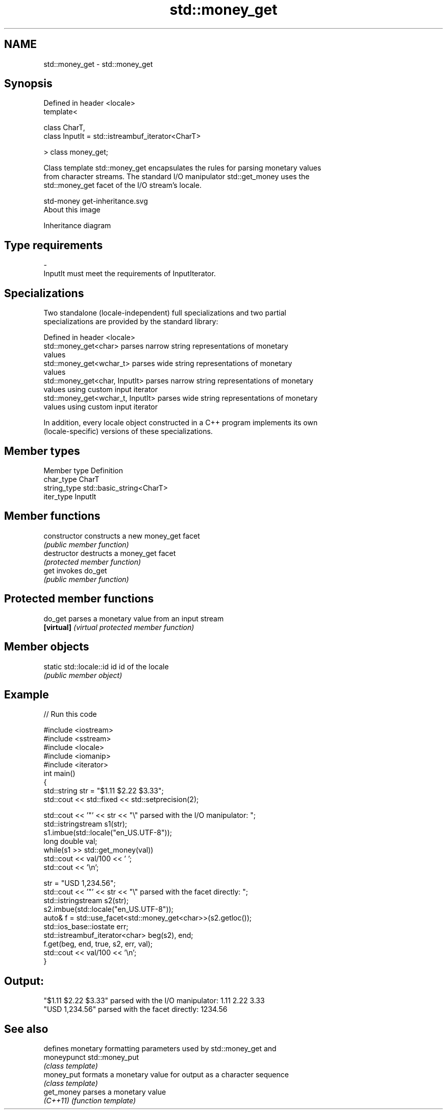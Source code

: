 .TH std::money_get 3 "2017.04.02" "http://cppreference.com" "C++ Standard Libary"
.SH NAME
std::money_get \- std::money_get

.SH Synopsis
   Defined in header <locale>
   template<

       class CharT,
       class InputIt = std::istreambuf_iterator<CharT>

   > class money_get;

   Class template std::money_get encapsulates the rules for parsing monetary values
   from character streams. The standard I/O manipulator std::get_money uses the
   std::money_get facet of the I/O stream's locale.

   std-money get-inheritance.svg
   About this image

                                   Inheritance diagram

.SH Type requirements

   -
   InputIt must meet the requirements of InputIterator.

.SH Specializations

   Two standalone (locale-independent) full specializations and two partial
   specializations are provided by the standard library:

   Defined in header <locale>
   std::money_get<char>             parses narrow string representations of monetary
                                    values
   std::money_get<wchar_t>          parses wide string representations of monetary
                                    values
   std::money_get<char, InputIt>    parses narrow string representations of monetary
                                    values using custom input iterator
   std::money_get<wchar_t, InputIt> parses wide string representations of monetary
                                    values using custom input iterator

   In addition, every locale object constructed in a C++ program implements its own
   (locale-specific) versions of these specializations.

.SH Member types

   Member type Definition
   char_type   CharT
   string_type std::basic_string<CharT>
   iter_type   InputIt

.SH Member functions

   constructor   constructs a new money_get facet
                 \fI(public member function)\fP
   destructor    destructs a money_get facet
                 \fI(protected member function)\fP
   get           invokes do_get
                 \fI(public member function)\fP

.SH Protected member functions

   do_get    parses a monetary value from an input stream
   \fB[virtual]\fP \fI(virtual protected member function)\fP 

.SH Member objects

   static std::locale::id id id of the locale
                             \fI(public member object)\fP

.SH Example

   
// Run this code

 #include <iostream>
 #include <sstream>
 #include <locale>
 #include <iomanip>
 #include <iterator>
 int main()
 {
     std::string str = "$1.11 $2.22 $3.33";
     std::cout << std::fixed << std::setprecision(2);
  
     std::cout << '"' << str << "\\" parsed with the I/O manipulator: ";
     std::istringstream s1(str);
     s1.imbue(std::locale("en_US.UTF-8"));
     long double val;
     while(s1 >> std::get_money(val))
         std::cout << val/100 << ' ';
     std::cout << '\\n';
  
     str = "USD  1,234.56";
     std::cout << '"' << str << "\\" parsed with the facet directly: ";
     std::istringstream s2(str);
     s2.imbue(std::locale("en_US.UTF-8"));
     auto& f = std::use_facet<std::money_get<char>>(s2.getloc());
     std::ios_base::iostate err;
     std::istreambuf_iterator<char> beg(s2), end;
     f.get(beg, end, true, s2, err, val);
     std::cout << val/100 << '\\n';
 }

.SH Output:

 "$1.11 $2.22 $3.33" parsed with the I/O manipulator: 1.11 2.22 3.33
 "USD  1,234.56" parsed with the facet directly: 1234.56

.SH See also

              defines monetary formatting parameters used by std::money_get and
   moneypunct std::money_put
              \fI(class template)\fP 
   money_put  formats a monetary value for output as a character sequence
              \fI(class template)\fP 
   get_money  parses a monetary value
   \fI(C++11)\fP    \fI(function template)\fP
